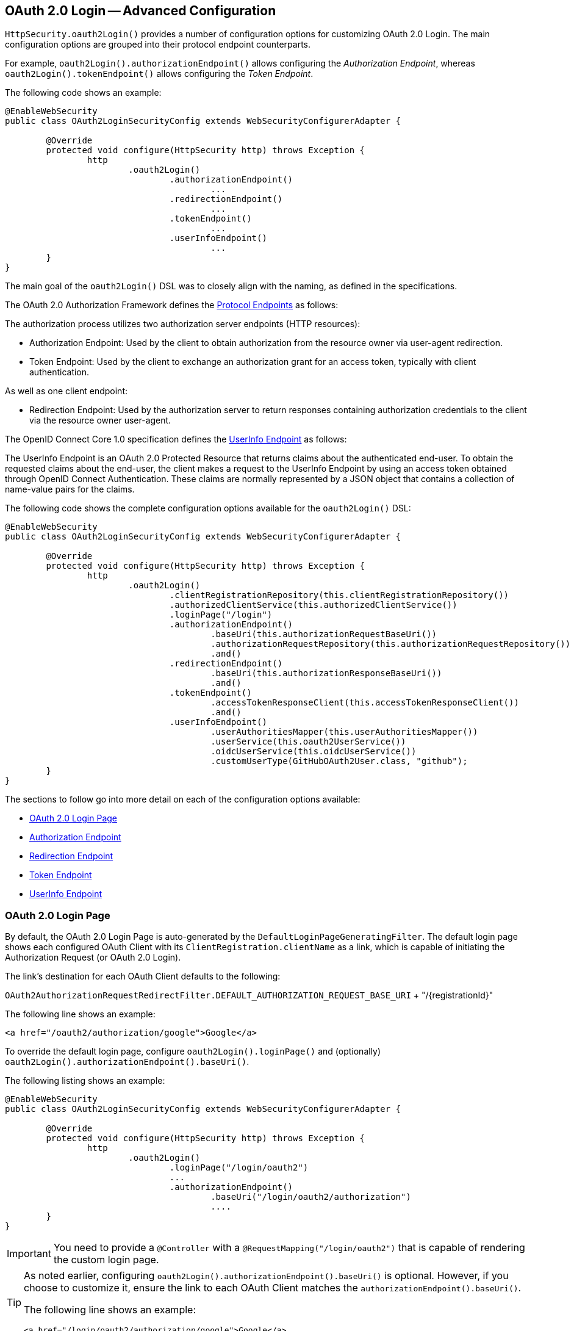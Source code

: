 

[[oauth2login-advanced]]
== OAuth 2.0 Login -- Advanced Configuration

`HttpSecurity.oauth2Login()` provides a number of configuration options for customizing OAuth 2.0 Login.
The main configuration options are grouped into their protocol endpoint counterparts.

For example, `oauth2Login().authorizationEndpoint()` allows configuring the _Authorization Endpoint_,
whereas `oauth2Login().tokenEndpoint()` allows configuring the _Token Endpoint_.

The following code shows an example:

[source,java]
----
@EnableWebSecurity
public class OAuth2LoginSecurityConfig extends WebSecurityConfigurerAdapter {

	@Override
	protected void configure(HttpSecurity http) throws Exception {
		http
			.oauth2Login()
				.authorizationEndpoint()
					...
				.redirectionEndpoint()
					...
				.tokenEndpoint()
					...
				.userInfoEndpoint()
					...
	}
}
----

The main goal of the `oauth2Login()` DSL was to closely align with the naming, as defined in the specifications.

The OAuth 2.0 Authorization Framework defines the https://tools.ietf.org/html/rfc6749#section-3[Protocol Endpoints] as follows:

The authorization process utilizes two authorization server endpoints (HTTP resources):

* Authorization Endpoint: Used by the client to obtain authorization from the resource owner via user-agent redirection.
* Token Endpoint: Used by the client to exchange an authorization grant for an access token, typically with client authentication.

As well as one client endpoint:

* Redirection Endpoint: Used by the authorization server to return responses
containing authorization credentials to the client via the resource owner user-agent.

The OpenID Connect Core 1.0 specification defines the http://openid.net/specs/openid-connect-core-1_0.html#UserInfo[UserInfo Endpoint] as follows:

The UserInfo Endpoint is an OAuth 2.0 Protected Resource that returns claims about the authenticated end-user.
To obtain the requested claims about the end-user, the client makes a request to the UserInfo Endpoint
by using an access token obtained through OpenID Connect Authentication.
These claims are normally represented by a JSON object that contains a collection of name-value pairs for the claims.

The following code shows the complete configuration options available for the `oauth2Login()` DSL:

[source,java]
----
@EnableWebSecurity
public class OAuth2LoginSecurityConfig extends WebSecurityConfigurerAdapter {

	@Override
	protected void configure(HttpSecurity http) throws Exception {
		http
			.oauth2Login()
				.clientRegistrationRepository(this.clientRegistrationRepository())
				.authorizedClientService(this.authorizedClientService())
				.loginPage("/login")
				.authorizationEndpoint()
					.baseUri(this.authorizationRequestBaseUri())
					.authorizationRequestRepository(this.authorizationRequestRepository())
					.and()
				.redirectionEndpoint()
					.baseUri(this.authorizationResponseBaseUri())
					.and()
				.tokenEndpoint()
					.accessTokenResponseClient(this.accessTokenResponseClient())
					.and()
				.userInfoEndpoint()
					.userAuthoritiesMapper(this.userAuthoritiesMapper())
					.userService(this.oauth2UserService())
					.oidcUserService(this.oidcUserService())
					.customUserType(GitHubOAuth2User.class, "github");
	}
}
----

The sections to follow go into more detail on each of the configuration options available:

* <<oauth2login-advanced-login-page>>
* <<oauth2login-advanced-authorization-endpoint>>
* <<oauth2login-advanced-redirection-endpoint>>
* <<oauth2login-advanced-token-endpoint>>
* <<oauth2login-advanced-userinfo-endpoint>>


[[oauth2login-advanced-login-page]]
=== OAuth 2.0 Login Page

By default, the OAuth 2.0 Login Page is auto-generated by the `DefaultLoginPageGeneratingFilter`.
The default login page shows each configured OAuth Client with its `ClientRegistration.clientName`
as a link, which is capable of initiating the Authorization Request (or OAuth 2.0 Login).

The link's destination for each OAuth Client defaults to the following:

`OAuth2AuthorizationRequestRedirectFilter.DEFAULT_AUTHORIZATION_REQUEST_BASE_URI` + "/{registrationId}"

The following line shows an example:

[source,html]
----
<a href="/oauth2/authorization/google">Google</a>
----

To override the default login page,
configure `oauth2Login().loginPage()` and (optionally) `oauth2Login().authorizationEndpoint().baseUri()`.

The following listing shows an example:

[source,java]
----
@EnableWebSecurity
public class OAuth2LoginSecurityConfig extends WebSecurityConfigurerAdapter {

	@Override
	protected void configure(HttpSecurity http) throws Exception {
		http
			.oauth2Login()
				.loginPage("/login/oauth2")
				...
				.authorizationEndpoint()
					.baseUri("/login/oauth2/authorization")
					....
	}
}
----

[IMPORTANT]
You need to provide a `@Controller` with a `@RequestMapping("/login/oauth2")` that is capable of rendering the custom login page.

[TIP]
====
As noted earlier, configuring `oauth2Login().authorizationEndpoint().baseUri()` is optional.
However, if you choose to customize it, ensure the link to each OAuth Client matches the `authorizationEndpoint().baseUri()`.

The following line shows an example:

[source,html]
----
<a href="/login/oauth2/authorization/google">Google</a>
----
====

[[oauth2login-advanced-authorization-endpoint]]
=== Authorization Endpoint


[[oauth2login-advanced-authorization-request-repository]]
==== `AuthorizationRequestRepository`

`AuthorizationRequestRepository` is responsible for the persistence of the `OAuth2AuthorizationRequest`
from the time the Authorization Request is initiated to the time the Authorization Response
is received (the callback).

[TIP]
The `OAuth2AuthorizationRequest` is used to correlate and validate the Authorization Response.

The default implementation of `AuthorizationRequestRepository` is `HttpSessionOAuth2AuthorizationRequestRepository`,
which stores the `OAuth2AuthorizationRequest` in the `HttpSession`.

If you would like to provide a custom implementation of `AuthorizationRequestRepository`
that stores the attributes of `OAuth2AuthorizationRequest` in a `Cookie`,
configure it as shown in the following example:

[source,java]
----
@EnableWebSecurity
public class OAuth2LoginSecurityConfig extends WebSecurityConfigurerAdapter {

	@Override
	protected void configure(HttpSecurity http) throws Exception {
		http
			.oauth2Login()
				.authorizationEndpoint()
					.authorizationRequestRepository(this.cookieAuthorizationRequestRepository())
					...
	}

	private AuthorizationRequestRepository<OAuth2AuthorizationRequest> cookieAuthorizationRequestRepository() {
		return new HttpCookieOAuth2AuthorizationRequestRepository();
	}
}
----

[[oauth2login-advanced-redirection-endpoint]]
=== Redirection Endpoint

The Redirection Endpoint is used by the Authorization Server for returning the Authorization Response
(which contains the authorization credentials) to the client via the Resource Owner user-agent.

[TIP]
OAuth 2.0 Login leverages the Authorization Code Grant.
Therefore, the authorization credential is the authorization code.

The default Authorization Response `baseUri` (redirection endpoint) is `*/login/oauth2/code/**`, which is defined in `OAuth2LoginAuthenticationFilter.DEFAULT_FILTER_PROCESSES_URI`.

If you would like to customize the Authorization Response `baseUri`, configure it as shown in the following example:

[source,java]
----
@EnableWebSecurity
public class OAuth2LoginSecurityConfig extends WebSecurityConfigurerAdapter {

	@Override
	protected void configure(HttpSecurity http) throws Exception {
		http
			.oauth2Login()
				.redirectionEndpoint()
					.baseUri("/login/oauth2/callback/*")
					....
	}
}
----

[IMPORTANT]
====
You also need to ensure the `ClientRegistration.redirectUriTemplate` matches the custom Authorization Response `baseUri`.

The following listing shows an example:

[source,java]
----
return CommonOAuth2Provider.GOOGLE.getBuilder("google")
	.clientId("google-client-id")
	.clientSecret("google-client-secret")
	.redirectUriTemplate("{baseUrl}/login/oauth2/callback/{registrationId}")
	.build();
----
====

[[oauth2login-advanced-token-endpoint]]
=== Token Endpoint


[[oauth2login-advanced-token-client]]
==== OAuth2AccessTokenResponseClient

`OAuth2AccessTokenResponseClient` is responsible for exchanging an authorization grant credential
for an access token credential at the Authorization Server's Token Endpoint.

The default implementation of `OAuth2AccessTokenResponseClient` is `NimbusAuthorizationCodeTokenResponseClient`,
which exchanges an authorization code for an access token at the Token Endpoint.

[NOTE]
`NimbusAuthorizationCodeTokenResponseClient` uses the https://connect2id.com/products/nimbus-oauth-openid-connect-sdk[Nimbus OAuth 2.0 SDK] internally.

If you would like to provide a custom implementation of `OAuth2AccessTokenResponseClient`
that uses Spring Framework 5 reactive `WebClient` for initiating requests to the Token Endpoint,
configure it as shown in the following example:

[source,java]
----
@EnableWebSecurity
public class OAuth2LoginSecurityConfig extends WebSecurityConfigurerAdapter {

	@Override
	protected void configure(HttpSecurity http) throws Exception {
		http
			.oauth2Login()
				.tokenEndpoint()
					.accessTokenResponseClient(this.accessTokenResponseClient())
					...
	}

	private OAuth2AccessTokenResponseClient<OAuth2AuthorizationCodeGrantRequest> accessTokenResponseClient() {
		return new SpringWebClientAuthorizationCodeTokenResponseClient();
	}
}
----

[[oauth2login-advanced-userinfo-endpoint]]
=== UserInfo Endpoint

The UserInfo Endpoint includes a number of configuration options, as described in the following sub-sections:

* <<oauth2login-advanced-map-authorities>>
* <<oauth2login-advanced-custom-user>>
* <<oauth2login-advanced-oauth2-user-service>>
* <<oauth2login-advanced-oidc-user-service>>


[[oauth2login-advanced-map-authorities]]
==== Mapping User Authorities

After the user successfully authenticates with the OAuth 2.0 Provider,
the `OAuth2User.getAuthorities()` (or `OidcUser.getAuthorities()`) may be mapped to a new set of `GrantedAuthority` instances,
which will be supplied to `OAuth2AuthenticationToken` when completing the authentication.

[TIP]
`OAuth2AuthenticationToken.getAuthorities()` is used for authorizing requests, such as in `hasRole('USER')` or `hasRole('ADMIN')`.

There are a couple of options to choose from when mapping user authorities:

* <<oauth2login-advanced-map-authorities-grantedauthoritiesmapper,Using a `GrantedAuthoritiesMapper`>>
* <<oauth2login-advanced-map-authorities-oauth2userservice,Delegation-based strategy with `OAuth2UserService`>>

[[oauth2login-advanced-map-authorities-grantedauthoritiesmapper]]
===== Using a `GrantedAuthoritiesMapper`

Provide an implementation of `GrantedAuthoritiesMapper` and configure it as shown in the following example:

[source,java]
----
@EnableWebSecurity
public class OAuth2LoginSecurityConfig extends WebSecurityConfigurerAdapter {

	@Override
	protected void configure(HttpSecurity http) throws Exception {
		http
			.oauth2Login()
				.userInfoEndpoint()
					.userAuthoritiesMapper(this.userAuthoritiesMapper())
					...
	}

	private GrantedAuthoritiesMapper userAuthoritiesMapper() {
		return (authorities) -> {
			Set<GrantedAuthority> mappedAuthorities = new HashSet<>();

			authorities.forEach(authority -> {
				if (OidcUserAuthority.class.isInstance(authority)) {
					OidcUserAuthority oidcUserAuthority = (OidcUserAuthority)authority;

					OidcIdToken idToken = oidcUserAuthority.getIdToken();
					OidcUserInfo userInfo = oidcUserAuthority.getUserInfo();

					// Map the claims found in idToken and/or userInfo
					// to one or more GrantedAuthority's and add it to mappedAuthorities

				} else if (OAuth2UserAuthority.class.isInstance(authority)) {
					OAuth2UserAuthority oauth2UserAuthority = (OAuth2UserAuthority)authority;

					Map<String, Object> userAttributes = oauth2UserAuthority.getAttributes();

					// Map the attributes found in userAttributes
					// to one or more GrantedAuthority's and add it to mappedAuthorities

				}
			});

			return mappedAuthorities;
		};
	}
}
----

Alternatively, you may register a `GrantedAuthoritiesMapper` `@Bean` to have it automatically applied to the configuration, as shown in the following example:

[source,java]
----
@EnableWebSecurity
public class OAuth2LoginSecurityConfig extends WebSecurityConfigurerAdapter {

	@Override
	protected void configure(HttpSecurity http) throws Exception {
		http.oauth2Login();
	}

	@Bean
	public GrantedAuthoritiesMapper userAuthoritiesMapper() {
		...
	}
}
----

[[oauth2login-advanced-map-authorities-oauth2userservice]]
===== Delegation-based strategy with `OAuth2UserService`

This strategy is advanced compared to using a `GrantedAuthoritiesMapper`, however, it's also more flexible
as it gives you access to the `OAuth2UserRequest` and `OAuth2User` (when using an OAuth 2.0 UserService)
or `OidcUserRequest` and `OidcUser` (when using an OpenID Connect 1.0 UserService).

The `OAuth2UserRequest` (and `OidcUserRequest`) provides you access to the associated `OAuth2AccessToken`,
which is very useful in the cases where the _delegator_ needs to fetch authority information
from a protected resource before it can map the custom authorities for the user.

The following example shows how to implement and configure a delegation-based strategy using an OpenID Connect 1.0 UserService:

[source,java]
----
@EnableWebSecurity
public class OAuth2LoginSecurityConfig extends WebSecurityConfigurerAdapter {

	@Override
	protected void configure(HttpSecurity http) throws Exception {
		http
			.oauth2Login()
				.userInfoEndpoint()
					.oidcUserService(this.oidcUserService())
					...
	}

	private OAuth2UserService<OidcUserRequest, OidcUser> oidcUserService() {
		final OidcUserService delegate = new OidcUserService();

		return (userRequest) -> {
			// Delegate to the default implementation for loading a user
			OidcUser oidcUser = delegate.loadUser(userRequest);

			OAuth2AccessToken accessToken = userRequest.getAccessToken();
			Set<GrantedAuthority> mappedAuthorities = new HashSet<>();

			// TODO
			// 1) Fetch the authority information from the protected resource using accessToken
			// 2) Map the authority information to one or more GrantedAuthority's and add it to mappedAuthorities

			// 3) Create a copy of oidcUser but use the mappedAuthorities instead
			oidcUser = new DefaultOidcUser(mappedAuthorities, oidcUser.getIdToken(), oidcUser.getUserInfo());

			return oidcUser;
		};
	}
}
----

[[oauth2login-advanced-custom-user]]
==== Configuring a Custom OAuth2User

`CustomUserTypesOAuth2UserService` is an implementation of an `OAuth2UserService`
that provides support for custom `OAuth2User` types.

If the default implementation (`DefaultOAuth2User`) does not suit your needs,
you can define your own implementation of `OAuth2User`.

The following code demonstrates how you would register a custom `OAuth2User` type for GitHub:

[source,java]
----
@EnableWebSecurity
public class OAuth2LoginSecurityConfig extends WebSecurityConfigurerAdapter {

	@Override
	protected void configure(HttpSecurity http) throws Exception {
		http
			.oauth2Login()
				.userInfoEndpoint()
					.customUserType(GitHubOAuth2User.class, "github")
					...
	}
}
----

The following code shows an example of a custom `OAuth2User` type for GitHub:

[source,java]
----
public class GitHubOAuth2User implements OAuth2User {
	private List<GrantedAuthority> authorities =
		AuthorityUtils.createAuthorityList("ROLE_USER");
	private Map<String, Object> attributes;
	private String id;
	private String name;
	private String login;
	private String email;

	@Override
	public Collection<? extends GrantedAuthority> getAuthorities() {
		return this.authorities;
	}

	@Override
	public Map<String, Object> getAttributes() {
		if (this.attributes == null) {
			this.attributes = new HashMap<>();
			this.attributes.put("id", this.getId());
			this.attributes.put("name", this.getName());
			this.attributes.put("login", this.getLogin());
			this.attributes.put("email", this.getEmail());
		}
		return attributes;
	}

	public String getId() {
		return this.id;
	}

	public void setId(String id) {
		this.id = id;
	}

	@Override
	public String getName() {
		return this.name;
	}

	public void setName(String name) {
		this.name = name;
	}

	public String getLogin() {
		return this.login;
	}

	public void setLogin(String login) {
		this.login = login;
	}

	public String getEmail() {
		return this.email;
	}

	public void setEmail(String email) {
		this.email = email;
	}
}
----

[TIP]
`id`, `name`, `login`, and `email` are attributes returned in GitHub's UserInfo Response.
For detailed information returned from the UserInfo Endpoint, see the API documentation
for https://developer.github.com/v3/users/#get-the-authenticated-user["Get the authenticated user"].

[[oauth2login-advanced-oauth2-user-service]]
==== OAuth 2.0 UserService

`DefaultOAuth2UserService` is an implementation of an `OAuth2UserService`
that supports standard OAuth 2.0 Provider's.

[NOTE]
`OAuth2UserService` obtains the user attributes
of the end-user (the resource owner) from the UserInfo Endpoint (by using the
access token granted to the client during the authorization flow)
and returns an `AuthenticatedPrincipal` in the form of an `OAuth2User`.

If the default implementation does not suit your needs, you can define your own implementation of `OAuth2UserService`
for standard OAuth 2.0 Provider's.

The following configuration demonstrates how to configure a custom `OAuth2UserService`:

[source,java]
----
@EnableWebSecurity
public class OAuth2LoginSecurityConfig extends WebSecurityConfigurerAdapter {

	@Override
	protected void configure(HttpSecurity http) throws Exception {
		http
			.oauth2Login()
				.userInfoEndpoint()
					.userService(this.oauth2UserService())
					...
	}

	private OAuth2UserService<OAuth2UserRequest, OAuth2User> oauth2UserService() {
		return new CustomOAuth2UserService();
	}
}
----

[[oauth2login-advanced-oidc-user-service]]
==== OpenID Connect 1.0 UserService

`OidcUserService` is an implementation of an `OAuth2UserService`
that supports OpenID Connect 1.0 Provider's.

[NOTE]
`OAuth2UserService` is responsible for obtaining the user attributes
of the end user (the resource owner) from the UserInfo Endpoint (by using the
access token granted to the client during the authorization flow)
and return an `AuthenticatedPrincipal` in the form of an `OidcUser`.

If the default implementation does not suit your needs, you can define your own implementation of `OAuth2UserService`
for OpenID Connect 1.0 Provider's.

The following configuration demonstrates how to configure a custom OpenID Connect 1.0 `OAuth2UserService`:

[source,java]
----
@EnableWebSecurity
public class OAuth2LoginSecurityConfig extends WebSecurityConfigurerAdapter {

	@Override
	protected void configure(HttpSecurity http) throws Exception {
		http
			.oauth2Login()
				.userInfoEndpoint()
					.oidcUserService(this.oidcUserService())
					...
	}

	private OAuth2UserService<OidcUserRequest, OidcUser> oidcUserService() {
		return new CustomOidcUserService();
	}
}
----
